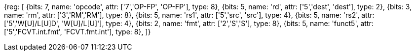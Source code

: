//sp float convert and compare

[wavedrom, , svg]
{reg: [
  {bits: 7, name: 'opcode', attr: ['7','OP-FP', 'OP-FP'],        type: 8},
  {bits: 5, name: 'rd',     attr: ['5','dest', 'dest'],         type: 2},
  {bits: 3, name: 'rm',  attr: ['3','RM','RM'],           type: 8},
  {bits: 5, name: 'rs1',    attr: ['5','src', 'src'],         type: 4},
  {bits: 5, name: 'rs2',    attr: ['5','W[U]/L[U]D', 'W[U]/L[U]'], type: 4},
  {bits: 2, name: 'fmt',    attr: ['2','S','S'],      type: 8},
  {bits: 5, name: 'funct5', attr: ['5','FCVT.int.fmt', 'FCVT.fmt.int'], type: 8},
]}